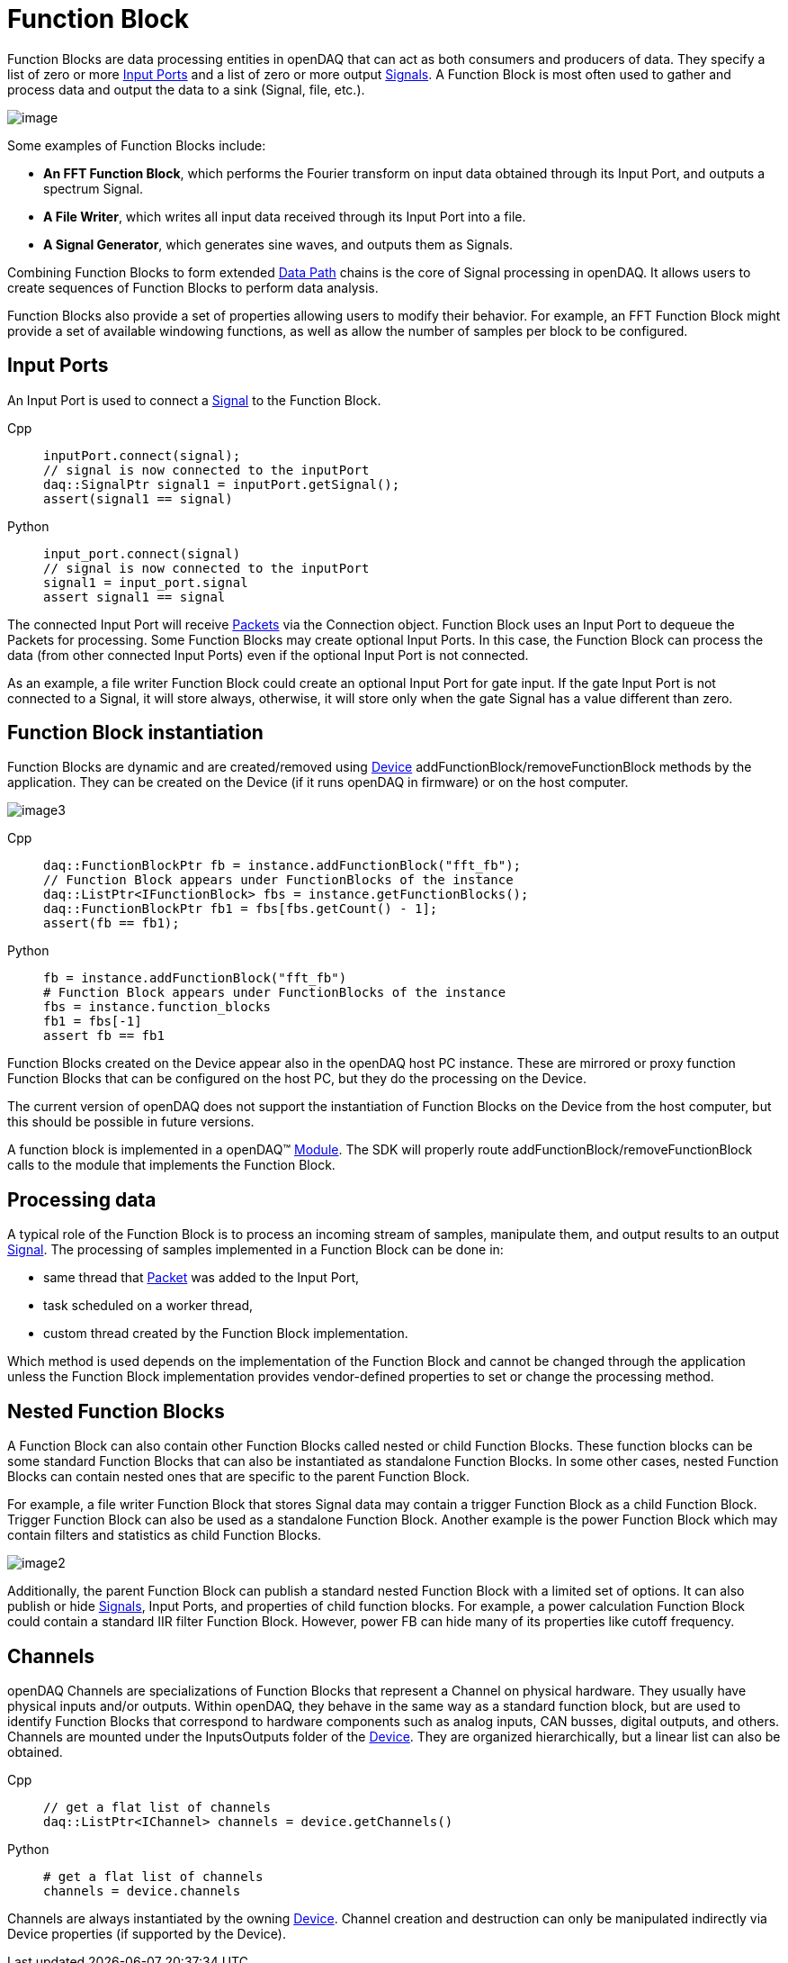 = Function Block

Function Blocks are data processing entities in openDAQ that can act as both consumers and producers of data.
They specify a list of zero or more <<Input Ports>> and a list of zero
or more output xref:background_info:signals.adoc[Signals]. A Function Block is most often used to gather and
process data and output the data to a sink (Signal, file, etc.).

image::functionblocks1.svg[image,align="center"]

Some examples of Function Blocks include:

* *An FFT Function Block*, which performs the Fourier transform on input data obtained through its Input Port, and outputs a spectrum Signal.
* *A File Writer*, which writes all input data received through its Input Port into a file.
* *A Signal Generator*, which generates sine waves, and outputs them as Signals.

Combining Function Blocks to form extended xref:background_info:data_path.adoc[Data Path] chains is the core 
of Signal processing in openDAQ. It allows users to create sequences of Function Blocks to perform data analysis.

Function Blocks also provide a set of properties allowing users to modify their behavior. For example,
an FFT Function Block might provide a set of available windowing functions, as well as allow the number of
samples per block to be configured.

[#input_port]
== Input Ports

An Input Port is used to connect a xref:background_info:signals.adoc[Signal] 
to the Function Block. 

[tabs]
====
Cpp::
+
[source,cpp]
----
inputPort.connect(signal);
// signal is now connected to the inputPort
daq::SignalPtr signal1 = inputPort.getSignal();
assert(signal1 == signal)
----
Python::
+
[source,python]
----
input_port.connect(signal)
// signal is now connected to the inputPort
signal1 = input_port.signal
assert signal1 == signal
----
====

The connected Input Port will receive xref:background_info:packets.adoc[Packets] via 
the Connection object. Function Block uses an Input Port to dequeue the Packets for processing. 
Some Function Blocks may create optional Input Ports. In this case, the Function Block can process the data 
(from other connected Input Ports) even if the optional Input Port is not connected. 

As an example, a file writer Function Block could create an optional Input Port for gate input. If the gate Input Port
is not connected to a Signal, it will store always, otherwise, it will store only when the 
gate Signal has a value different than zero.

== Function Block instantiation

Function Blocks are dynamic and are created/removed using xref:background_info:device.adoc[Device] addFunctionBlock/removeFunctionBlock 
methods by the application. They can be created on the Device (if it runs openDAQ in firmware) or on the host
computer. 

image::functionblocks3.svg[image3,align="center"]

[tabs]
====
Cpp::
+
[source,cpp]
----
daq::FunctionBlockPtr fb = instance.addFunctionBlock("fft_fb");
// Function Block appears under FunctionBlocks of the instance
daq::ListPtr<IFunctionBlock> fbs = instance.getFunctionBlocks();
daq::FunctionBlockPtr fb1 = fbs[fbs.getCount() - 1];
assert(fb == fb1);
----
Python::
+
[source,python]
----
fb = instance.addFunctionBlock("fft_fb")
# Function Block appears under FunctionBlocks of the instance
fbs = instance.function_blocks
fb1 = fbs[-1]
assert fb == fb1
----
====

Function Blocks created on the Device appear also in the openDAQ host PC instance. 
These are mirrored or proxy function Function Blocks that can be configured on the host PC, but they do the processing 
on the Device.

The current version of openDAQ does not support the instantiation of Function Blocks on the Device from the host computer,
but this should be possible in future versions.

A function block is implemented in a openDAQ(TM) xref:background_info:modules.adoc[Module]. The SDK will properly
route addFunctionBlock/removeFunctionBlock calls to the module that implements the Function Block.

== Processing data

A typical role of the Function Block is to process an incoming stream of samples, manipulate them, and output results to
an output xref:background_info:signals.adoc[Signal]. The processing of samples implemented in a Function Block can be done in:

 * same thread that xref:background_info:packets.adoc[Packet] was added to the Input Port,
 * task scheduled on a worker thread,
 * custom thread created by the Function Block implementation.
 
Which method is used depends on the implementation of the Function Block and cannot be changed through the application
unless the Function Block implementation provides vendor-defined properties to set or change the processing method.

== Nested Function Blocks

A Function Block can also contain other Function Blocks called nested or child Function Blocks. These function 
blocks can be some standard Function Blocks that can also be instantiated as standalone Function Blocks. In some
other cases, nested Function Blocks can contain nested ones that are specific to the parent Function Block.

For example, a file writer Function Block that stores Signal data may contain a trigger Function Block as a child 
Function Block. Trigger Function Block can also be used as a standalone Function Block. Another example is
the power Function Block which may contain filters and statistics as child Function Blocks.

image::functionblocks2.svg[image2,align="center"]

Additionally, the parent Function Block can publish a standard nested Function Block with a limited set of options.
It can also publish or hide xref:background_info:signals.adoc[Signals], Input Ports, and properties of child function 
blocks. For example, a power calculation Function Block could contain a standard IIR filter Function Block. However, 
power FB can hide many of its properties like cutoff frequency.

[#channel]
== Channels

openDAQ Channels are specializations of Function Blocks that represent a Channel on physical hardware. They
usually have physical inputs and/or outputs. Within openDAQ, they behave in the same way as a standard function 
block, but are used to identify Function Blocks that correspond to hardware components such as analog inputs, 
CAN busses, digital outputs, and others. Channels are mounted under the InputsOutputs folder of the xref:background_info:device.adoc[Device]. 
They are organized hierarchically, but a linear list can also be obtained.

[tabs]
====
Cpp::
+
[source,cpp]
----
// get a flat list of channels
daq::ListPtr<IChannel> channels = device.getChannels()
----
Python::
+
[source,python]
----
# get a flat list of channels
channels = device.channels
----
====

Channels are always instantiated by the owning xref:background_info:device.adoc[Device]. Channel creation and 
destruction can only be manipulated indirectly via Device properties (if supported by the Device).